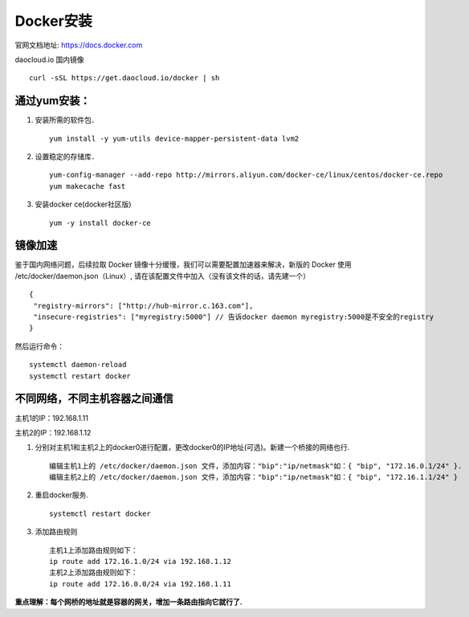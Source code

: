 Docker安装
=========
官网文档地址: https://docs.docker.com

daocloud.io 国内镜像
::
 curl -sSL https://get.daocloud.io/docker | sh

通过yum安装：
---------
#. 安装所需的软件包．
   ::
    yum install -y yum-utils device-mapper-persistent-data lvm2

#. 设置稳定的存储库．
   ::
    yum-config-manager --add-repo http://mirrors.aliyun.com/docker-ce/linux/centos/docker-ce.repo
    yum makecache fast

#. 安装docker ce(docker社区版)
   ::
    yum -y install docker-ce

镜像加速
-------
鉴于国内网络问题，后续拉取 Docker 镜像十分缓慢，我们可以需要配置加速器来解决，新版的 Docker 使用 /etc/docker/daemon.json（Linux）, 请在该配置文件中加入（没有该文件的话，请先建一个）
::
 {
  "registry-mirrors": ["http://hub-mirror.c.163.com"],
  "insecure-registries": ["myregistry:5000"] // 告诉docker daemon myregistry:5000是不安全的registry
 }

然后运行命令：
::
 systemctl daemon-reload
 systemctl restart docker


不同网络，不同主机容器之间通信
-----------
主机1的IP：192.168.1.11

主机2的IP：192.168.1.12

#. 分别对主机1和主机2上的docker0进行配置，更改docker0的IP地址(可选)。新建一个桥接的网络也行.
   ::
     编辑主机1上的 /etc/docker/daemon.json 文件，添加内容："bip":"ip/netmask"如：{ "bip", "172.16.0.1/24" }.
     编辑主机2上的 /etc/docker/daemon.json 文件，添加内容："bip":"ip/netmask"如：{ "bip", "172.16.1.1/24" }
#. 重启docker服务.
   ::
     systemctl restart docker
#. 添加路由规则
   ::
     主机1上添加路由规则如下：
     ip route add 172.16.1.0/24 via 192.168.1.12
     主机2上添加路由规则如下：
     ip route add 172.16.0.0/24 via 192.168.1.11
**重点理解：每个网桥的地址就是容器的网关，增加一条路由指向它就行了.**
